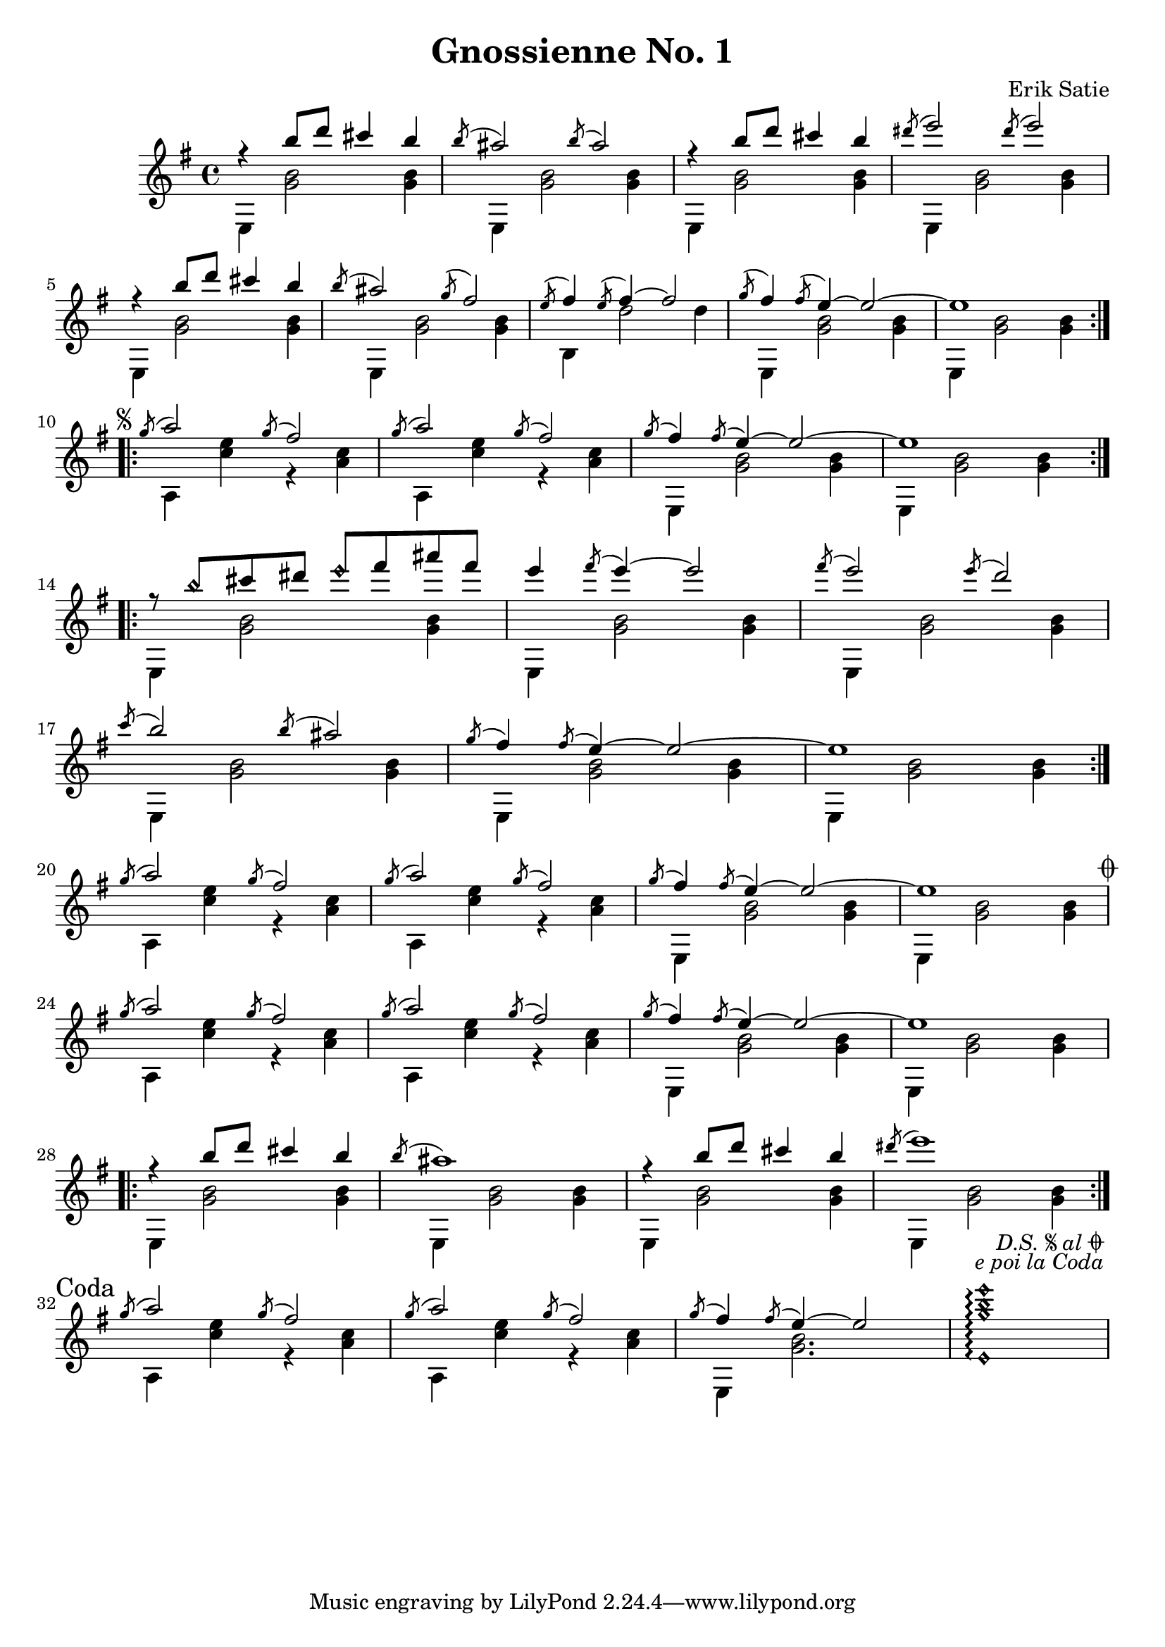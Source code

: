 \header {
  title = "Gnossienne No. 1"
  composer = "Erik Satie"
}
\version "2.24.1"
\score {
  \new Staff <<
    \new Voice = "melody" {
      \voiceOne
      \relative {
        \time 4/4
        \key e \minor
        \clef treble
        \repeat volta 2 {
          r4 b''8 d cis4 b
          \acciaccatura b8 ais2 \acciaccatura b8 ais2
          r4 b8 d cis4 b
          \acciaccatura dis8 e2 \acciaccatura dis8 e2
          r4 b8 d cis4 b
          \acciaccatura b8 ais2 \acciaccatura g8 fis2
          \acciaccatura e8 fis4 \acciaccatura e8 fis4~ 2
          \acciaccatura g8 fis4 \acciaccatura fis8 e4~ 2~
          e1
        } \break
        \repeat segno 2 {
          \repeat volta 2 {
            \acciaccatura g8 a2 \acciaccatura g8 fis2
            \acciaccatura g8 a2 \acciaccatura g8 fis2
            \acciaccatura g8 fis4 \acciaccatura fis8 e4~ 2~
            e1
          } \break
          \repeat volta 2 {
            r8 b'\harmonic cis dis e\harmonic fis ais fis
            e4 \acciaccatura fis8 e4~ 2
            \acciaccatura fis8 e2 \acciaccatura e8 d2 \break
            \acciaccatura c8 b2 \acciaccatura b8 ais2
            \acciaccatura g8 fis4 \acciaccatura fis8 e4~ 2~
            e1
          } \break
          \acciaccatura g8 a2 \acciaccatura g8 fis2
          \acciaccatura g8 a2 \acciaccatura g8 fis2
          \acciaccatura g8 fis4 \acciaccatura fis8 e4~ 2~
          e1 \break
          \alternative {
            \volta 1 {
              \acciaccatura g8 a2 \acciaccatura g8 fis2
              \acciaccatura g8 a2 \acciaccatura g8 fis2
              \acciaccatura g8 fis4 \acciaccatura fis8 e4~ 2~
              e1 \break
              \repeat volta 2 {
                r4 b'8 d cis4 b
                \acciaccatura b8 ais1 
                r4 b8 d cis4 b
                \acciaccatura dis8 e1 
              } \break
            }
            \volta 2 \volta #'() {
              \section
              \sectionLabel "Coda"
            } 
          }
        }
        \acciaccatura g,8 a2 \acciaccatura g8 fis2
        \acciaccatura g8 a2 \acciaccatura g8 fis2
        \acciaccatura g8 fis4 \acciaccatura fis8 e4~ 2
        <e,\harmonic g'\harmonic b\harmonic e\harmonic>1\arpeggio
      }
    }
    \new Voice = "accompaniment" {
      \voiceTwo
      \relative {
        % keeping the repeat notation here for clarity
        %\repeat volta 2 {
          e4 <g' b>2 <g b>4
          e, <g' b>2 <g b>4
          e, <g' b>2 <g b>4
          e, <g' b>2 <g b>4
          e, <g' b>2 <g b>4
          e, <g' b>2 <g b>4
          b, d'2 d4
          e,, <g' b>2 <g b>4
          e, <g' b>2 <g b>4
        %}
        %\repeat segno 2 {
          %\repeat volta 2 {
            a,4 <c' e> r4 <c a>
            a,4 <c' e> r4 <c a>
            e,, <g' b>2 <g b>4
            e, <g' b>2 <g b>4
          %}
          %\repeat volta 2 {
            e, <g' b>2 <g b>4
            e, <g' b>2 <g b>4
            e, <g' b>2 <g b>4
            e, <g' b>2 <g b>4
            e, <g' b>2 <g b>4
            e, <g' b>2 <g b>4
          %}
          a,4 <c' e> r4 <c a>
          a,4 <c' e> r4 <c a>
          e,, <g' b>2 <g b>4
          e, <g' b>2 <g b>4
          %\alternative {
            %\volta 1 {
              a,4 <c' e> r4 <c a>
              a,4 <c' e> r4 <c a>
              e,, <g' b>2 <g b>4
              e, <g' b>2 <g b>4
              %\repeat volta 2 {
                e, <g' b>2 <g b>4
                e, <g' b>2 <g b>4
                e, <g' b>2 <g b>4
                e, <g' b>2 <g b>4
              %}
            %}
            %\volta 2 {
              a,4 <c' e> r4 <c a>
              a,4 <c' e> r4 <c a>
              e,, <g' b>2.
              s1
              %\fine
            %}
          %}
        %}
      }
    }
  >>
}
